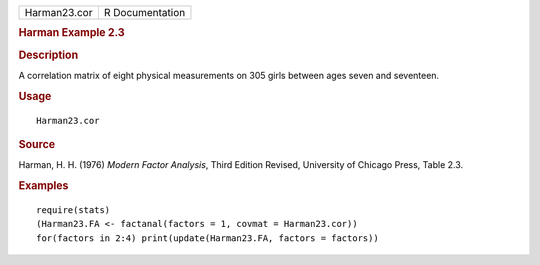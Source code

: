 .. container::

   .. container::

      ============ ===============
      Harman23.cor R Documentation
      ============ ===============

      .. rubric:: Harman Example 2.3
         :name: harman-example-2.3

      .. rubric:: Description
         :name: description

      A correlation matrix of eight physical measurements on 305 girls
      between ages seven and seventeen.

      .. rubric:: Usage
         :name: usage

      ::

         Harman23.cor

      .. rubric:: Source
         :name: source

      Harman, H. H. (1976) *Modern Factor Analysis*, Third Edition
      Revised, University of Chicago Press, Table 2.3.

      .. rubric:: Examples
         :name: examples

      ::

         require(stats)
         (Harman23.FA <- factanal(factors = 1, covmat = Harman23.cor))
         for(factors in 2:4) print(update(Harman23.FA, factors = factors))
